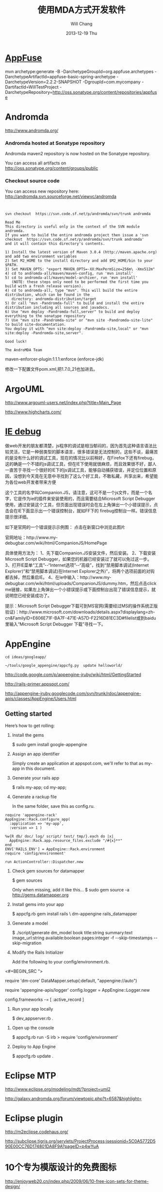 #+TITLE:       使用MDA方式开发软件
#+AUTHOR:      Will Chang
#+EMAIL:       changwei.cn@gmail.com
#+DATE:        2013-12-19 Thu
#+URI:         /wiki/html/html/mda
#+KEYWORDS:    mda
#+TAGS:        :mda:
#+LANGUAGE:    en
#+OPTIONS:     H:3 num:nil toc:nil \n:nil ::t |:t ^:nil -:nil f:t *:t <:t
#+DESCRIPTION: mda



* [[http://appfuse.org/display/APF/AppFuse+QuickStart+-+Chinese][AppFuse]]

mvn archetype:generate -B -DarchetypeGroupId=org.appfuse.archetypes -DarchetypeArtifactId=appfuse-basic-spring-archetype
-DarchetypeVersion=2.2.2-SNAPSHOT -DgroupId=com.mycompany -DartifactId=WillTestProject
-DarchetypeRepository=http://oss.sonatype.org/content/repositories/appfuse 
* Andromda 

  http://www.andromda.org/

*** Andromda hosted at Sonatype repository 

Andromda maven2 repository is now hosted on the Sonatype repository.

You can access all artifacts on http://oss.sonatype.org/content/groups/public

*** Checkout source code

You can access new repository here: http://andromda.svn.sourceforge.net/viewvc/andromda


#+BEGIN_SRC 


svn checkout  https://svn.code.sf.net/p/andromda/svn/trunk andromda

Read Me
This directory is useful only in the context of the SVN module andromda.
If you want to build the entire andromda project then issue a 'svn checkout  https://svn.code.sf.net/p/andromda/svn/trunk andromda'
and it will contain this directory's contents.

1) Install the latest version of Maven 3.0.4 (http://maven.apache.org) and add two environment variables
2) Set M2_HOME to the install directory and add $M2_HOME/bin to your $PATH.
3) Set MAVEN_OPTS: "export MAVEN_OPTS=-XX:MaxPermSize=256m\ -Xmx512m"
4) cd to andromda-all/maven/maven-config, run 'mvn install'
5) cd to andromda-all/maven/model-archiver, run 'mvn install'
   (NOTE: these steps only need to be performed the first time you build with a fresh release version).
4) cd to andromda-all, type "mvn". This will build the entire distribution, which can be found in the
   directory: andromda-distribution/target
5) Or call "mvn -Pandromda-full" to build and install the entire distribution including all sources and javadocs.
6) Use "mvn deploy -Pandromda-full,server" to build and deploy everything to the sonatype repository
7) Use "mvn site -Pandromda-site" or "mvn site -Pandromda-site-lite" to build site-documentation.
You deploy it with "mvn site:deploy -Pandromda-site,local" or "mvn site:deploy -Pandromda-site,server".

Good luck!

The AndroMDA Team
#+END_SRC



maven-enforcer-plugin:1.1.1:enforce (enforce-jdk) 

修改一下配置文件pom.xml,把1.7.0_21也加进去。

* ArgoUML

http://www.argouml-users.net/index.php?title=Main_Page



http://www.highcharts.com/

* [[http://www.cnitblog.com/yemoo/archive/2007/10/22/35190.html][IE debug]]

  做web开发的朋友都清楚，js程序的调试是相当郁闷的，因为首先这种语言语法比较灵活，它是一种弱类型的脚本语言，很多错误是无法控制的，这些不谈，最痛苦的是没有什么好的调试工具，现在的情况比以前稍好，在Firefox下还有firebug，这的确是一个不错的js调试工具，但在IE下使用就很麻烦，而且效果很不好，鄙人一直苦于寻找一个很好的IE下的js调试工具，能够自动捕获错误，并定位位置和原因，没想到今天竟在无意中寻找到了这么个好工具，不敢私藏，共享出来，希望能为各位web开发者带来方便

这个工具的名字叫Companion.JS，请注意，这可不是一个js文件，而是一个名字，它是作为ie的插件来安装使用的，而且需要结合Microsoft Script Debugger使用，通过安装这个工具，但页面出现错误时会在左上角弹出一个小错误提示，点击会在IE下面显示出一个错误控制台，就如FF下的 firebug控制台一样。错误信息提示很详细。

如下是官网的一个错误提示示例图：
点击在新窗口中浏览此图片

官网地址：http://www.my-debugbar.com/wiki/html/CompanionJS/HomePage

具体使用方法为：
1、先下载Companion.JS安装文件，然后安装。
2、下载安装Microsoft Script Debugger，如果您的机器已经安装过了就可以免过这一步。
3、打开IE菜单“工具”--“Internet选项”--“高级”，找到“禁用脚本调试(Internet Explorer)”和“禁用脚本调试(在Internet Explorer之外)”，将两个选项前面的对钩都去掉，然后重启IE。
4、在Ie中输入：http://www.my-debugbar.com/wiki/html/uploads/CompanionJS/dummy.htm，然后点击click me链接，如果左上角弹出一个小错误提示或下面控制台出现了错误信息提示，就说明您已经安装成功了。

提示：Microsoft Script Debugger下载可到MS官网(需要经过MS的操作系统正版验证)：http://www.microsoft.com/downloads/details.aspx?displaylang=zh-cn&FamilyID=E606E71F-BA7F-471E-A57D-F2216D81EC3D#filelist或到baidu里输入“Microsoft Script Debugger 下载”寻找一下。 

* AppEngine





#+BEGIN_SRC 
cd ideas/googleapp/

~/tools/google_appengine/appcfg.py  update helloworld/
#+END_SRC
http://code.google.com/p/appengine-jruby/wiki/html/GettingStarted 

http://rails-primer.appspot.com/

http://appengine-jruby.googlecode.com/svn/trunk/rdoc/appengine-apis/classes/AppEngine/Users.html

** Getting started
Here’s how to get rolling:

   1.
      Install the gems

      $ sudo gem install google-appengine

   2.
      Assign an app identifier

      Simply create an application at appspot.com,
      we'll refer to that as my-app in this document.
   3.
      Generate your rails app

      $ rails my-app; cd my-app;

   4.
      Generate a rackup file

      In the same folder, save this as config.ru.
#+BEGIN_SRC 
      require 'appengine-rack'
      AppEngine::Rack.configure_app(
        :application => 'my-app',
        :version => 1 )

      %w{R db/ doc/ log/ script/ test/ tmp/}.each do |x|
        AppEngine::Rack.app.resource_files.exclude "/#{x}**"
      end
      ENV['RAILS_ENV'] = AppEngine::Rack.environment
      require 'config/environment'

      run ActionController::Dispatcher.new
#+END_SRC
   5.
      Check gem sources for datamapper

      $ gem sources

      Only when missing, add it like this...
      $ sudo gem source -a http://gems.datamapper.org
   6.
      Install gems into your app

      $ appcfg.rb gem install rails \
        dm-appengine rails_datamapper

   7.
      Generate a model

      $ ./script/generate dm_model book         title:string summary:text image_url:string         available:boolean pages:integer         -f --skip-timestamps --skip-migration

   8.
      Modify the Rails Initializer

      Add the following to your config/environment.rb.
<#+BEGIN_SRC ">
      # Set DataMapper to use dm-appengine adapter
      require 'dm-core'
      DataMapper.setup(:default, "appengine://auto")

      # Set Logger from appengine-apis, all environments
      require 'appengine-apis/logger'
      config.logger = AppEngine::Logger.new

      # Skip frameworks you're not going to use.
      config.frameworks -= [ :active_record ]
#+END_SRC
   9.
      Run your app locally

      $ dev_appserver.rb .

  10.
      Open up the console

      $ appcfg.rb run -S irb
      > require 'config/environment'

  11.
      Deploy to App Engine

      $ appcfg.rb update .



* Eclipse MTP

http://www.eclipse.org/modeling/mdt/?project=uml2

http://galaxy.andromda.org/forum/viewtopic.php?t=6587&highlight=

* Eclipse plugin

http://m2eclipse.codehaus.org/

http://subclipse.tigris.org/servlets/ProjectProcess;jsessionid=5C0A5772D590E00CC76D174801DA8F9A?pageID=p4wYuA

* 10个专为模版设计的免费图标
http://enjoyweb20.cn/index.php/2009/06/10-free-icon-sets-for-theme-design/

* ArgoUML 

[[http://argopno.tigris.org/documentation/tutoriel/new_module.html][Making a new module for ArgoUML]]

* Create a module

Popup menu 

** pattern wizard 

Main class : ActionOpenPatternWizard

CoreFactory can create class and association 

* Installation 

 Download files from http://argouml-downloads.tigris.org/devrel.html

* Creating a Custom Stereotype
Just like create a attribute.

** 5.12.1. The TargetManager

Located in org.argouml.ui.targetmanager.

The purpose of the targetmanager is to have a central spot to manage the list of current targets.

The target of ArgoUML is the element currently selected by the user. This can either be a UML element (an Interface or a Class for example) but it can also be a diagram or anything that is shown on a diagram.

There can be multiple targets in case someone selected multiple items in the explorer or on the diagram. This can be done by shift-clicking or Ctrl-clicking items, or by drawing a box on the diagram around the items to select.

In case multiple targets are selected, the target manager will add each target to the beginning of the list of targets. This way, the first item of the list is the last selected item. Most functions in ArgoUML work on all selected items. However, a few (intentionally) only work on one target, such as the properties panels.

Thanks to the architecture of ArgoUML of Modelelements and Figs, one rule has been decided upon: The list of targets shall not contain any Fig that has an owner. Instead, the owner is enlisted.

The TargetManager is also the manager of the history of targets. Every time the user (or the program) selects a new target, this is recorded in the history. Via navigateBack and navigateForward, the user can browse through the history just like in an ordinary internet browser.

Via an event mechanism this manager makes sure that all objects interested in knowing whether the selection changed are notified.

The TargetManager does not depend on the org.argouml.ui package, nor any of its sub-packages. Hence, it can be used by all of these to modify the target, or get it.

In a discussion on the dev list, it has been decided that the TargetManager is GUI state, and hence shall be a part of the GUI subsystem, and should not be used anywhere outside the GUI subsystem. However, currently the TargetManager is used in other subsystems, e.g. the Project. Hence, this needs refactoring. 

** 5.1.2. Factories
*** 5.1.2.1. Create and Build

The factories contain in most cases a create method for each model element. Example: createClass resides in CoreFactory-interface.

Besides that, there are several build methods to build classes. The build methods have a signature like public Object buildMODELELEMENTNAME(params);.

Each build method is intended to follow the wellformedness rules as defined in the UML spec. The reason for having extra build methods, is that the model repository does not enforce the wellformedness rules even though, in some cases, non-well-formed UML can lead to non-well-formed XMI which leads to saving/loading issues and all kinds of illegal states of ArgoUML.

If you want to create an element you shall use the build or create methods in the factories. You are strongly advised to use a build method or, if there is none that suits your needs, to write a new one reusing the already existing build methods and utility methods in the helpers. The reason for this is that the event listeners for the newly created model element are setup correctly.
*** 5.1.2.2. Copy and DoCopy

The factories also contain methods that deal with copying modelelements. They are not supposed to be called directly from outside the model-subsystem, but only from the CopyHelper-implementation. The CopyHelper has one method that copies any modelelement into a new "location" (mostly a namespace). This method determines the type of element to copy, and then dispatches the call to the appropriate method of a Factory that is named in a similar way to copyClass.

The responsibility of the copyModelElement method is to create the new element (with createModelElement) and set the containment. Then, if necessary, sub-elements are to be created. E.g. the CoreFactoryMDRImpl. copyEnumeration method also creates EnumerationLiterals, with the createEnumerationLiteral method.

Then a next method is called to copy all the attributes from the old element to the newly created one: doCopyModelElement. This type of method shall only set attributes and lay associations, but not create any more elements.

The implementation of these copy related methods is far from complete. Only the CoreFactory already has the most important functions.
*** 5.1.2.3. Multi-threading

Question: Am I allowed to call the factories from any thread? Answer: The current checks are not written to allow for multiple threads so don't!
*** 5.1.3. Helpers

The helpers contain all utility methods for manipulating model elements. For example, they contain methods to get all model elements of a certain class out of the model (see getAllModelelementsOfKind in ModelManagementHelper).

To find a utility method you need to know where it is. As a rule of thumb, a utility method for some model element is defined in the helper that corresponds with the section in the UML specification. For example, all utility methods for manipulating classes are defined in CoreHelper.

There are a few exceptions to this rule, mainly if the utility method deals with two model elements that correspond to different sections in the UML specification. Then you have to look in both corresponding helpers and you will probably find what you are searching for.

Question: Am I allowed to call the helpers from any thread? Answer: The current checks are not written to allow for multiple threads so don't! 
* Andromda


https://andromda.svn.sourceforge.net/svnroot/andromda/trunk/


* Setup JBoss

** Start jboss

The following cmd will allow accessing jboss from remote machine.

#+BEGIN_SRC 
./run.sh -b 0.0.0.0 
#+END_SRC

The andromda's default setting is for HsqlDB, so we need not install
another database. We only need download the JBoss http://www.jboss.org 
Edit the Hsqldb configure file located at 

** Installation 

 - run *install.sh jboss* to install jboss
 - Set JBOSS_HOME variable : *sudo gedit /etc/environment*
 - Copy [[../etc/hsqldb-ds.xml]] to %JBoss_Home%\server\default\deploy\hsqldb-ds.xml
 - run the follow command to uninstall jboss.

This line will delete all files copied by the JEMS Installer:

#+BEGIN_SRC java -jar $JBOSS_HOME/Uninstaller/uninstaller.jar -c#+END_SRC


This line will delete the whole $JBOSS_HOME folder includeing all log files, deployed applications and anything else inside it:

#+BEGIN_SRC java -jar $JBOSS_HOME/Uninstaller/uninstaller.jar -c -f#+END_SRC


* Date 

org.apache.axis2.databinding.typemapping.SimpleTypeMapper.makeCalenda r(SimpleTypeMapper.java:318)

* Transaction 

http://galaxy.andromda.org/forum/viewtopic.php?t=2438

Jippiee, i found the solution and it is very elegant. If anybody have a similar Situation like mine (want to do a large amount of work on the backend and wants to have control about transaction boundaries) ... here is the HowTo:

1.) Make sure to have enabled Spring transactions when ejb enabled in your andromda.xml:
Code:

<#+BEGIN_SRC ">
<property name="enableSpringTransactionsWhenEjbsEnabled">true</property>
#+END_SRC

Notice that the defaultvalue of this namespace property is true, so you can omit this property.

2.) Use the following tagged values on the method(s) you want to have encapsuled in own transaction:

#+BEGIN_SRC 
@andromda.ejb.transaction.type = RequiresNew
@andromda.spring.transaction.type = PROPAGATION_REQUIRES_NEW
#+END_SRC
3.) Call the inner method by getting a Service Object from the generated ServiceLocator and call the method on this Service Object

example:

Code:

<#+BEGIN_SRC ">
// outer method which is doing the whole import fo thowsands of data records
protected NahImportStats handleImportAll(ImportParam params) throws Exception
    {
        ImportStats stats = new ImportStats();
        initializeStats(stats);

        // first get the records to process...large list
        List data = this.getImportDao().executeQuery(query_selectData);

        // process each data record in the large list for it's own
        // get a new reference of the Service class... this can be the same or
        // anothe service class as the current one
        ImportService srv = ServiceLocator.instance().getImportService();

        for(Iterator i = nahEinsaetze.iterator(); iCnt < 30 && i.hasNext();)
        {
            Map colAtts = (Map)i.next();
            try{
                boolean ret = srv.importOneRecord(colAtts);
                stats.setAnzOk(stats.getAnzOk() + 1);
                }
            catch(Exception e){
                stats.setAnzNok(stats.getAnzNok() + 1);
                }         
            stats.setAnzVerarbeitet(stats.getAnzVerarbeitet() + 1);
            }
        return stats;
    }

// inner method which is called to do the import of each data record
// entering the method a new transaction is created
// leaving the method regularly hibernate session is flushing and the transaction is committed
// leaving the method with an exception a rollback is performed
protected boolean handleImportOneRecord(final Map colAtts)
   {
        .... bla bla....
        ....do the importing stuff ....
        ... including create, remove, update your data in the database ...
        ... do NOT add any transactional stuff like flush hibernate session,....

        ... if you want to get the work in this method rolled back throw a exception...

        return true;
   }

#+END_SRC

LG
Michael


* Developing a Cartridge

 1. http://www.aliabdelaziz.org/Custom_Cartridge
 2. http://galaxy.andromda.org/docs/andromda-cartridges/developing.html

** Steps To Building Your Own Cartridge

   1. Write your andromda-cartridge.xml file.

** Cartridge Descriptor

Each cartridge descriptor must comply with the following XSD Schema .

** Writing templates for your cartridges

AndroMDA currently comes with multiple cartridges (i.e. BPM4Struts, Hibernate, EJB, etc.) if these cartridge don't fit your needs, you'll need to write your own and thats where understanding how to write cartridges comes into play.

The template scripting language

Apache's Velocity is the default Template Engine of AndroMDA, and for that we use the Velocity Template Language (VTL). You can find a reference of this language here .

The scripting object model

Different from AndroMDA 2.x, AndroMDA 3.x no longer places any model elements in a template context. You define the names of elements to make available to the template in your cartridge's andromda-cartridge.xml, like so:
<#+BEGIN_SRC ">
<template
path="templates/MetafacadeLogic.vsl"
outputPattern="$generatedFile"
outlet="facade-logics"
overwrite="true">
    <modelElements variable= "metafacade">
        <modelElement stereotype="metafacade"/>
    </modelElements>
</template>
                
#+END_SRC


*  MDA Introduction


** Mvn
*** Introduction

Maven, a Yiddish word meaning accumulator of knowledge , was originally started as an attempt to simplify the build processes in the Jakarta Turbine project. There were several projects each with their own Ant build files that were all slightly different and JARs were checked into CVS. We wanted a standard way to build the projects, a clear definition of what the project consisted of, an easy way to publish project information and a way to share JARs across several projects.

The result is a tool that can now be used for building and managing any Java-based project. We hope that we have created something that will make the day-to-day work of Java developers easier and generally help with the comprehension of any Java-based project.
*** Maven's Objectives

Maven's primary goal is to allow a developer to comprehend the complete state of a development effort in the shortest period of time. In order to attain this goal there are several areas of concern that Maven attempts to deal with:

    * Making the build process easy
    * Providing a uniform build system
    * Providing quality project information
    * Providing guidelines for best practices development
    * Allowing transparent migration to new features

http://maven.apache.org/


** Ruby

http://www.ruby-lang.org/en/

** Rails

http://www.rubyonrails.org/

** DSL 

http://www.martinfowler.com/dslwip/

** Velocity

http://velocity.apache.org/

 Velocity is a simple yet powerful Java-based template engine that
 renders data from plain Java objects to text, xml, email, SQL, Post
 Script, HTML etc. The template syntax and rendering engine are both
 easy to understand and quick to learn and implement.

#+BEGIN_SRC 

----------------------------------------------------------------------------------
--
--  Table Name:     ${table.getSchema()}.${table.getName()}
--  File Name:      ${table.getName()}.SQL
--  Author:         TODO
--  Date:
--
--  Abstract:
--
--
--  MAINTENANCE LOG
--  who  date        comment
--  ---  --------    ---------------------------------------------------------------
--  TODO             Initial Version
-----------------------------------------------------------------------------------
DROP TABLE ${table.getSchema()}.${table.getName()}
@

CREATE TABLE ${table.getSchema()}.${table.getName()}
(

#foreach($col in ${table.getColumns()})
    , ${col.getColumnDef()}
#end

)
    IN ${table.getSchema()}_DATA_01
    INDEX IN ${table.getSchema()}_INDX_01
@
--Primary Key
ALTER TABLE ${table.getSchema()}.${table.getName()}
    ADD     CONSTRAINT ${table.getName()}_PK
    PRIMARY KEY (
#foreach($col in $table.getCollumn())
    $col.getName(),
#end

    )
@

--Indexes
CREATE INDEX ${table.getSchema()}.${table.getName()}_I1
    ON ${table.getSchema()}.${table.getName()}(
#foreach($col in $table.getCollumn())
    $col.getName(),
#end
    )
@


-- Access privs
GRANT SELECT  ON ${table.getSchema()}.${table.getName()} TO GROUP WEB_GRP
@



#+END_SRC


** Difference between MDA and DSL

http://www.martinfowler.com/dslwip/MDDview.html


* J2EE User Management 

[[http://www.onjava.com/pub/a/onjava/2002/06/12/form.html][J2EE Form-based Authentication]]

[[../etc/form.html][J2EE Form-based Authentication]]


[[../etc/index.php.html][Integrating with Acegi Security System]]

[[http://galaxy.andromda.org/index.php?option=com_content&task=view&id=173&Itemid=89][Integrating with Acegi Security System ]]


* Profile

I did some experiment with profiles in argouml 0.25.5, I referenced profiles in andromda by adding these lines in andromda.xml :

Code:
#+BEGIN_SRC 
  <repositories>
    <repository name="netBeansMDR">
      <models>
        <model>
          <uri>${model.uri}</uri>
          <moduleSearchLocations>
            <location patterns="**/*.xml.zip">${settings.localRepository}/org/andromda/profiles/uml14</location>
            <location patterns="**/*.xmi">${project.basedir}/#+BEGIN_SRC >
          </moduleSearchLocations>
        </model>
      </models>
    </repository>
  </repositories>
#+END_SRC


* Create Project

** Generate 

#+BEGIN_SRC 

mvn org.andromda.maven.plugins:andromdapp-maven-plugin:3.3:generate


Please choose the type of application to generate [richclient, j2ee]
j2ee

Please enter the location in which your new application will be created (i.e. f:/java/development): 
/home/will/ideas/logistics/3.3

Please enter your first and last name (i.e. Chad Brandon): 
Will Chang

Which kind of modeling tool will you use? [uml1.4, uml2, emf-uml2]: 
uml1.4

Please enter the name of your J2EE project (i.e. Animal Quiz): 
New Logistics

Please enter an id for your J2EE project (i.e. animalquiz): 
logistics

Please enter a version for your project (i.e. 1.0-SNAPSHOT): 
0.2

Please enter the root package name for your J2EE project (i.e. org.andromda.samples.animalquiz): 
com.logistics

Would you like an EAR or standalone WAR? [ear, war]: 
ear

Please enter the type of transactional/persistence cartridge to use (enter 'none' if you don't want to use one) [hibernate, ejb, ejb3, spring, none]: 
ejb3

Please enter the database backend for the persistence layer [hypersonic, mysql, oracle, db2, informix, mssql, pointbase, postgres, sybase, sabdb, progress, derby]: 
hypersonic

Will your project need workflow engine capabilities? (it uses jBPM and Hibernate3)? [yes, no]: 
no

Will your project have a web user interface? [yes, no]: 
yes

Would you like your web user interface to use JSF or Struts? [jsf, struts]: 
struts

Would you like to be able to expose your services as web services? [yes, no]: 
yes

Would you like to use the JSR181 (webservice defined by annotations) EJB3 cartridge specific implementation? [yes, no]: 
yes
#+END_SRC

** compare mda folder to find what need to be updated or copy

** Copy core #+BEGIN_SRC 





* Mvn

 1. [[http://books.sonatype.com/maven-book/reference_zh/public-book.html][Maven权威指南]]

** Setup local repository

http://archiva.apache.org/docs/1.2.2/quick-start.html


http://blog.csdn.net/calvinxiu/archive/2007/07/28/1713323.aspx

http://www.jroller.com/sjivan/entry/using_maven_proxy_to_setup

Mirror :
http://public.www.planetmirror.com/pub/sf/a/ar/artifactory/?sort=date&order=asc

create JavaEE with maven 2. http://maven.apache.org/plugins/maven-archetype-plugin/examples/j2ee-simple.html


http://mojo.codehaus.org/was6-maven-plugin/examples/installing-ears.html

http://www.mvnrepository.com/artifact/org.apache.velocity/velocity

[[http://www.theserverside.com/tt/articles/article.tss?track=NL-461&ad=647742HOUSE&l=Introductiontom2eclipse&asrc=EM_NLN_4036411&uid=2715702][Introduction to m2eclipse]]

[[http://www.theserverside.com/tt/articles/article.tss?l=SettingUpMavenRepository][Setting up a Maven repository]]

http://maven.apache.org/

http://maven.apache.org/guides/getting-started/index.html

#+BEGIN_SRC 
        <dependency>
            <groupId>${pom.groupId}</groupId>
            <artifactId>quoteBase</artifactId>
            <version>${pom.version}</version>
            <scope>provided</scope>
        </dependency>

<dependency>
    <groupId>org.apache.velocity</groupId>
    <artifactId>velocity</artifactId>
    <version>1.5</version>
<scope>compile</scope>
</dependency> 





    <dependency>
      <groupId>junit</groupId>
      <artifactId>junit</artifactId>
      <version>3.8.1</version>
      <scope>test</scope>
    </dependency>
	<dependency>

#+END_SRC
* WAS 6


Maven 2 and WebSphere - automated build and deployment of J2EE applications
After long search on different solutions on automated building and deployment of J2EE applications with maven that can work for WebSphere few posts were found. Some of them (big thanks to Peter Pilgrim) cover ways to build EJB modules that could be 'understood' by websphere (that is build websphere specific stubs and skeletons). Some posts show how to configure maven (including maven-eclipse-plugin) so that maven could work with RAD-6 and vice versa.
All we have to do is put it all together, automate deployment of EAR (remember cargo plugin doesn't support websphere yet) to websphere and hook functional tests (using selenium) into the integration test phase.
So the project consists of an ejb, war, ear, functional testing and a parent modules, like this:

#+BEGIN_SRC 
     parent_project
                  |-ejb_module
                  |
                  |-war_module
                  |
                  |-ear_module
                  |
                  |-test_module

#+END_SRC


Looks like a complete set? Let's go through all the modules.





The EJB module.

The general problem is as it is well known the WebSphere requires generated stubs and skeletons packaged in ejb jar before the deployment which maven-ejb-plugin can't do. But IBM does offer java api to generate them via ant tasks. All we need to do is to 'silently' generate the server-specific files with ant tasks and repackage the ejb jar as a part of maven build cycle (usually generated by RAD during deployment in the IDE). In short this is how the pom may look like:
#+BEGIN_SRC 
    <project>
      <modelVersion>4.0.0</modelVersion>
      <groupId>your_group</ins></groupId>
      <artifactId>ejb_module</artifactId>
      <packaging>ejb</packaging>
      <name>ejb_module</name>
      <parent>
            <groupId>your_group</groupId>
            <artifactId>parent_project</artifactId>
            <version>0.1-SNAPSHOT</version>
      </parent>

      <dependencies>
            ...
            Your dependencies
            ...
            <dependency>
                <!-- provided by the container -->
                <groupId>websphere</groupId>
                <artifactId>j2ee</artifactId>
                <version>1.4</version>
                <scope>provided</scope>
            </dependency>
            <dependency>
                <!-- websphere specific dependency, available in own repository -->
                <groupId>websphere</groupId>
                <artifactId>ivjejb35</artifactId>
                <version>6</version>
                <scope>provided</scope>
            </dependency>
            <dependency>
                <!-- websphere specific dependency, available in own repository -->
                <groupId>websphere</groupId>
                <artifactId>webservices</artifactId>
                <version>6</version>
                <scope>provided</scope>
            </dependency>
            <dependency>
                <!-- websphere specific dependency, available in own repository -->
                <groupId>websphere</groupId>
                <artifactId>webservices</artifactId>
                <version>6</version>
                <scope>provided</scope>
            </dependency>
            <dependency>
                <!-- websphere specific dependency, available in own repository -->
                <groupId>websphere</groupId>
                <artifactId>ejbcontainer</artifactId>
                <version>6</version>
                <scope>provided</scope>
            </dependency>
            <dependency>
                <!-- websphere specific dependency, available in own repository -->
                <groupId>websphere</groupId>
                <artifactId>ejbcontainerImpl</artifactId>
                <version>6</version>
                <scope>provided</scope>
            </dependency>
            <dependency>
                <!-- websphere specific dependency, available in own repository -->
                <groupId>websphere</groupId>
                <artifactId>ecutils</artifactId>
                <version>6</version>
                <scope>provided</scope>
            </dependency>
            <dependency>
                <!-- websphere specific dependency, available in own repository -->
                <groupId>websphere</groupId>
                <artifactId>ras</artifactId>
                <version>6</version>
                <scope>provided</scope>
            </dependency>
            <dependency>
                <!-- websphere specific dependency, available in own repository -->
                <groupId>websphere</groupId>
                <artifactId>ejbportable</artifactId>
                <version>6</version>
                <scope>provided</scope>
            </dependency>
            <dependency>
                <!-- websphere specific dependency, available in own repository -->
                <groupId>websphere</groupId>
                <artifactId>utils</artifactId>
                <version>6</version>
            </dependency>
      </dependencies>

      <build>

            <finalName>${project.artifactId}</finalName>

            <!-- RAD-default source tree -->
            <sourceDirectory>ejbModule</sourceDirectory>
            <resources>
                <resource>
                    <directory>ejbModule</directory>
                    <excludes>
                        <exclude>**/*.java</exclude>
                        <exclude>**/CVS/**</exclude>
                    </excludes>
                </resource>
            </resources>


        <plugins>
            <plugin>
                <groupId>org.apache.maven.plugins</groupId>
                <artifactId>maven-ejb-plugin</artifactId>
                <configuration>
                    <ejbVersion>2.1</ejbVersion>
                    <generateClient>true</generateClient>
                   <clientExcludes>
                      <clientExclude>**/ejbserver/*EJB.class</clientExclude>
                   </clientExcludes>
                    <archive>
                        <manifest>
                             <!-- generate manifest file properly -->
                            <addClasspath>true</addClasspath>
                        </manifest>
                    </archive>
                </configuration>
            </plugin>

            <plugin>
                <!-- Configuration of RAD specific JRE containers -->
                <groupId>org.apache.maven.plugins</groupId>
                <artifactId>maven-eclipse-plugin</artifactId>
                <configuration>
                    <classpathContainers>
                        <!-- org.eclipse.jdt.launching.JRE_CONTAINER is included by default, add a j2ee container here -->
                        <classpathContainer>com.ibm.wtp.server.java.core.container/com.ibm.ws.ast.st.runtime.core.runtimeTarget.v60/was.base.v6</classpathContainer>
                    </classpathContainers>
                </configuration>
            </plugin>

            <!-- Maven Ant run plugin to run ejb-deploy automatically to simulate websphere's generation of stubs and skeletons -->
            <plugin>
                <artifactId>maven-antrun-plugin</artifactId>
                <executions>
                    <execution>
                        <phase>verify</phase>
                        <configuration>
                            <tasks>
                                <echo>was6.home: ${was6.home}</echo>

                                <!-- Default path to use for WAS test version (inside RAD), override this with -D parameter if needed -->
                                <property name="was6.home"
                                    value="c:/Program Files/IBM/Rational/SDP/6.0/runtimes/base_v6" />

                                <ant antfile="ejbdeploy.xml" inheritRefs="true" inheritAll="true">
                                    <property name="project.name" value="${project.name}"/>
                                    <property name="project.artifactId" value="${project.artifactId}"/>
                                    <property name="project.groupId" value="${project.groupId}"/>
                                    <property name="project.version" value="${project.version}"/>
                                    <property name="project.packaging" value="${project.packaging}"/>
                                    <property name="project.description" value="${project.description}"/>
                                    <property name="project.parent.name" value="${project.parent.name}"/>
                                    <property name="project.parent.artifactId" value="${project.parent.artifactId}"/>
                                    <property name="project.parent.groupId" value="${project.parent.groupId}"/>
                                    <property name="project.parent.version" value="${project.parent.version}"/>
                                    <property name="project.build.directory" value="${project.build.directory}"/>
                                  
                                           <!--
                                                This is to enable to override the was6.home by providing -Dwas6.home=<WAS home dir>.
                                                Use this to override the default path for the development environment (such as if you use standalone server
                                                and it has a different location than in the called ant file)
                                            -->
                                    <property name="was6.home" value="${was6.home}"/>
                                </ant>
                            </tasks>
                        </configuration>
                        <goals>
                            <goal>run</goal>
                        </goals>
                    </execution>
                </executions>
            </plugin>
        </plugins>

      </build>

    </project>

#+END_SRC

This pom is self explanatory for the most part (and I've tried to put some comments there as well). Text in bold is to be noticed, I will just stop on most important parts:


    * The header (down to dependencies) is pretty much clear I think, no magic here...


    * Dependencies. The dependencies I've put there is what I had to find out to resolve some vendor specific dependencies (which the project unfortunately already had). If your project already happened to have some WebSphere-specific dependencies that you would most likely need to define them too... I would recommend setting up an enterprise repository (for example Artifactory) as you won't find most of those those jar's on open source repositories (those jars can be found at websphere location, mostly under lib directory). Another recommendation is to start from no websphere dependencies in the list and start adding them only if you start having compile errors due to classes not being resolved. The reason behind adding those besides specifying the classpathContainer is that classpathContainer doesn't help when you compile under maven but only adds a classpath container entry in your .classpath file for compiling in RAD (we use RAD 6).


    * The next one is <finalName>${project.artifactId}</finalName>. The reason behind this is because module names in the vendor-specific deployment descriptors are based on RAD project names which means that having your project names having 0.1-SNAPSHOT (or whatever version you have) appended at the end is not very handy (you wont be able to release that easily). So we override the artifact name instead...

    * maven-ejb-plugin is there mostly to generate ejb jar manifest file properly (and to filter stuff for ejb the generated client).

    * maven-eclipse-plugin is configured to generate J2EE container in the .classpath which is needed for hot-deployment and compiling J2EE projects in RAD (for compiling in maven we have dependencies as described above).

    * And finally maven-antrun-plugin which is configured to kick in at verify phase which executes right before install phase. The maven-antrun-plugin is capable of executing ant scripts from maven at a specified time. To keep things a bit more clean we just call an external ant file from here







The WEB module.



This one is much easier, although with RAD-6 there are some 'tips&tricks'.

#+BEGIN_SRC 
    <project xmlns="http://maven.apache.org/POM/4.0.0" xmlns:xsi="http://www.w3.org/2001/XMLSchema-instance"
      xsi:schemaLocation="http://maven.apache.org/POM/4.0.0 http://maven.apache.org/maven-v4_0_0.xsd">
      <modelVersion>4.0.0</modelVersion>
      <groupId>your_group</groupId>
      <artifactId>web_module</artifactId>
      <packaging>war</packaging>
      <name>web_module</name>
     
          <parent>
            <groupId>your_group</groupId>
            <artifactId>parent_project</artifactId>
            <version>0.1-SNAPSHOT</version>
        </parent>
     
        <dependencies>
            ...
                Your dependencies
                ...
        </dependencies>
       
        <build>
            <finalName>${project.artifactId}</finalName>

            <!-- RAD-default source tree -->
            <sourceDirectory>${basedir}/JavaSource</sourceDirectory>

            <!--
                customizng resources location so that only needed files are archived in jar files
            -->
            <resources>
                <resource>
                    <directory>${basedir}/JavaSource</directory>
                    <excludes>
                        <exclude>**/*.java</exclude>
                        <exclude>**/*.class</exclude>
                    </excludes>
                </resource>
            </resources>
           
                <plugins>
                <plugin>
                    <groupId>org.apache.maven.plugins</groupId>
                    <artifactId>maven-war-plugin</artifactId>
                    <configuration>
                        <warSourceDirectory>${basedir}/#+BEGIN_SRC >
                    </configuration>
                </plugin>
            <!--
                customizing classes folder for RAD to pick it classes for hot deployment of exploded archive up - doesn't work with the default one (target)
            -->
                <plugin>
                    <groupId>org.apache.maven.plugins</groupId>
                    <artifactId>maven-eclipse-plugin</artifactId>
                    <configuration>
                        <buildOutputDirectory>${basedir}/#+BEGIN_SRC >
                        <!-- Customizing context root if needed -->
                        <warContextRoot>your_context_root</warContextRoot>
                        <additionalBuildcommands>
                            <!-- Needed by RAD in a typical web project -->
                            <buildcommand>com.ibm.etools.ctc.serviceprojectbuilder</buildcommand>
                        </additionalBuildcommands>
                        <!-- Configuration of RAD specific JRE containers -->
                        <classpathContainers>
                            <classpathContainer>com.ibm.wtp.server.java.core.container/com.ibm.ws.ast.st.runtime.core.runtimeTarget.v60/was.base.v6</classpathContainer>
                        </classpathContainers>
                    </configuration>
                </plugin>
            </plugins>
        </build>
       
    </project>

#+END_SRC

Let's go through it piece-by-piece... The beginning is pretty much standard for any web module. Don't forget to specify dependencies that are provided by the container in the same way as it is done in the ejb module, also don't forget to use excludes (and there are lots of exclusions for websphere!) or disable transitive dependencies alltogether.
The next interesting part is:

#+BEGIN_SRC 
    <finalName>${project.artifactId}</finalName>
#+END_SRC

Which is needed in order to keep consistency between the maven-generated artifacts and RAD-generated vendor specific deployment desciptors.

The following piece:
#+BEGIN_SRC     <sourceDirectory>${basedir}/JavaSource</sourceDirectory>#+END_SRC



is there to (still) allow to use default RAD source tree (however if you can afford moving whole source tree in your project or creating it from scratch I'd advice to use the maven default settings and not to use this one).

If we 'fall' for the above we would probably want to use the resource folder in 'RAD' way (that source with the resource files together):

<#+BEGIN_SRC ">
            <!--
                customizing resources location so that only needed files are archived in jar files
            -->
            <resources>
                <resource>
                    <directory>${basedir}/JavaSource</directory>
                    <excludes>
                        <exclude>**/*.java</exclude>
                        <exclude>**/*.class</exclude>
                    </excludes>
                </resource>
            </resources>

#+END_SRC
Source and compiled classes are excluded so they don't get in the resulting .war file.


For the current version of maven (2.0.7 at the time of writing) the webapp root dir should match the default one of maven (${basedir}/#+BEGIN_SRC :
<#+BEGIN_SRC ">
                <plugin>
                    <groupId>org.apache.maven.plugins</groupId>
                    <artifactId>maven-war-plugin</artifactId>
                    <configuration>
                        <warSourceDirectory>${basedir}/#+BEGIN_SRC >
                    </configuration>
                </plugin>


#+END_SRC
Keep in mind it needs to be in 'sync' with <buildOutputDirectory>...</buildOutputDirectory> (or better yet - make it a property in order not to repeat yourself - DRY). And here we go:

<#+BEGIN_SRC ">

            <!--
                customizing classes folder for RAD to pick it classes for hot deployment of exploded archive up - doesn't work with the default one (target)
            -->
                <plugin>
                    <groupId>org.apache.maven.plugins</groupId>
                    <artifactId>maven-eclipse-plugin</artifactId>
                    <configuration>
                        <buildOutputDirectory>${basedir}/#+BEGIN_SRC >
                        <!-- Customizing context root if needed -->
                        <warContextRoot>your_context_root</warContextRoot>
                        <additionalBuildcommands>
                            <!-- Needed by RAD in a typical web project -->
                            <buildcommand>com.ibm.etools.ctc.serviceprojectbuilder</buildcommand>
                        </additionalBuildcommands>
                        <!-- Configuration of RAD specific JRE containers -->
                        <classpathContainers>
                            <classpathContainer>com.ibm.wtp.server.java.core.container/com.ibm.ws.ast.st.runtime.core.runtimeTarget.v60/was.base.v6</classpathContainer>
                        </classpathContainers>
                    </configuration>
                </plugin>

#+END_SRC

Here, buildOutputDirectory points at the same tree branch as the warSourceDirectory.
warContextRoot is here just in case you want to customize the context root. com.ibm.etools.ctc.serviceprojectbuilder in additionalBuildcommands is needed because RAD usually generates it in .project file for eclipse for web-enabled projects. And of course the <classpathContainer/> which generates a reference required libraries for work in RAD (although you wouldn't need it if you use the enterprise repository with the vendor specific dependencies - just like in case with the ejb module).

This was the WEB project.



The EAR module.



There is really nothing special about it except this little configuration:


<#+BEGIN_SRC ">
        <build>
            <plugins>
                <plugin>
                    <groupId>org.apache.maven.plugins</groupId>
                    <artifactId>maven-ear-plugin</artifactId>
                    <configuration>
                        <modules> <!-- Configuring names of artifacts in EAR -->
                            <webModule>
                                <groupId>${project.groupId}</groupId>
                                <artifactId>web_module</artifactId>
                                <contextRoot>/your_context_root</contextRoot>
                                <bundleFileName>web_module.war</bundleFileName>
                            </webModule>
                            <ejbModule>
                                <groupId>${project.groupId}</groupId>
                                <artifactId>ejb_module</artifactId>
                                <bundleFileName>ejb_module.jar</bundleFileName>
                            </ejbModule>
                        </modules>
                        <earSourceDirectory>${basedir}</earSourceDirectory>
                        <earSourceIncludes>
                            **/ibmconfig/**
                        </earSourceIncludes>
                        <earSourceExcludes>**/target/**</earSourceExcludes>
                    </configuration>
                </plugin>
            </plugins>
        </build>

#+END_SRC


Here we have configuration of the application.xml where we have hardcoded (not nice but have to...) names of modules and the resulting artifacts that are packaged in the resulting ear (remember we have to have the same artifact names as the ones hardcoded in the IBM-specific deployment descriptors).
And then there is some extra configuration telling to include the vendor specific deployment descriptors (we would need to create them in RAD) and extra configuration not to include the target directory in the resulting EAR.



Functional tests module



Functional test module (a separate maven module) is responsible for automated deployment to websphere and running the functional tests on the deployed application by using selenium).

In general, enabling fully automated integration tests for a j2ee application under websphere in this case consists of two parts: enabling selenium (a lot of info on this can be found here) and automated deployment of the application EAR to WAS before the selenium tests kick-in. Because we don't have a cargo plug-in for WAS-6 ready yet we use the ant scripts from websphere and plug them into the maven build lifecycle.

In short, running selenium tests and automated deployment of the application EAR can be done in the following steps:


   1. Define selenium repository (or have your enterprise repository take care of that)

   2. Define dependencies to be able to run selenium

   3. Automatically start selenium server just before the integration-test phase

   4. Force Surefire plugin to run in integration-test phase and not in test phase (this is a dedicated integration test module and doesn't need to run the test phase).

   5. Prepare EAR for the deployment script

   6. Call websphere deployment scripts in pre-integration test phase to deploy the EAR we prepared

   7. Run the tests (Surefire plug-in)

   8. Call websphere deployment scripts in post-integration test phase to undeploy the EAR (cleanup)



Let's go through all the steps:


   1. Define selenium repository (or have your enterprise repository take care of that). We can define it either in our pom (see below) or let artifactory take care of that:

<#+BEGIN_SRC ">
              <repositories>
                  <repository>
                      <id>openqa</id>
                      <name>OpenQA Repository</name>
                      <url>http://maven.openqa.org</url>
                      <layout>default</layout>
                      <snapshots>
                          <enabled>false</enabled>
                      </snapshots>
                      <releases>
                          <enabled>true</enabled>
                      </releases>
                  </repository>
              </repositories>

#+END_SRC

   2. Define dependencies to be able to run selenium. This is also pretty straight forward:

<#+BEGIN_SRC ">
                  <dependency>
                      <groupId>junit</groupId>
                      <artifactId>junit</artifactId>
                      <version>3.8.1</version>
                      <scope>test</scope>
                  </dependency>
                  <dependency>
                      <groupId>org.openqa.selenium.client-drivers</groupId>
                      <artifactId>selenium-java-client-driver</artifactId>
                      <version>0.9.0</version>
                  </dependency>
                  <dependency>
                      <groupId>org.openqa.selenium.server</groupId>
                      <artifactId>selenium-server</artifactId>
                      <version>0.9.0</version>
                  </dependency>

#+END_SRC

      Here we have defined dependencies on JUnit in order to be run the selenium tests converted to JUnit, then we have client drivers to use the selenium client api in our JUnit tests and we have dependency on server which runs the selenium server to execute the tests.



   3. Automatically start selenium server just before the integration-test phase. This is defined in build/plugins section:

<#+BEGIN_SRC ">
                      <!-- Start the Selenium server -->
                      <plugin>
                          <groupId>org.codehaus.mojo</groupId>
                          <artifactId>selenium-maven-plugin</artifactId>
                          <executions>
                              <execution>
                                  <phase>pre-integration-test</phase>
                                  <goals>
                                      <goal>start-server</goal>
                                  </goals>
                                  <configuration>
                                      <background>true</background>
                                      <logOutput>true</logOutput>
                                      <multiWindow>true</multiWindow>
                                      <debug>true</debug>
                                  </configuration>
                              </execution>
                          </executions>
                      </plugin>

#+END_SRC

      Notice that it starts in pre-integration phase, that is just before the integration phase starts.


   4. Force Surefire plugin to run in integration-test phase and not in test phase. This belongs to build/plugins section as well:
<#+BEGIN_SRC ">

                      <!--
                  Forcing test phase in integration-test phase
                      -->
                      <plugin>
                          <groupId>org.apache.maven.plugins</groupId>
                          <artifactId>maven-surefire-plugin</artifactId>
                          <configuration>
                              <!-- Skip the normal tests, we'll run them in the integration-test phase -->
                              <skip>true</skip>
                          </configuration>
                          <executions>
                              <execution>
                                  <phase>integration-test</phase>
                                  <goals>
                                      <goal>test</goal>
                                  </goals>
                                  <configuration>
                          <skip>false</skip>
                                  </configuration>
                              </execution>
                          </executions>
                      </plugin>

#+END_SRC

      Notice the part with <skip>true</skip> - it tells maven to skip the test phase for this plugin otherwise test will fail because we haven't deployed the application yet. And then for the integration phase we enforce this plugin (also notice the part with <skip>false</skip> there)


   5. Prepare EAR for the deployment script. This is an interesting one... Because we don't have cargo plugin for WAS-6 that could seamlessly deploy the EAR to the server we need to prepare the EAR at a specific location so that 3rd party scripts could pickup the archive for deployment. This is how this can be done (also in the same build/plugins section):

<#+BEGIN_SRC ">
                      <plugin>
                          <!--
                              This goal allows us to get the EAR from the repository for deployment and install it locally
                          -->
                          <groupId>org.apache.maven.plugins</groupId>
                          <artifactId>maven-dependency-plugin</artifactId>
                          <executions>
                              <execution>
                                  <id>copy</id>
                                  <phase>package</phase>
                                  <goals>
                                      <goal>copy</goal>
                                  </goals>
                                  <configuration>
                                      <artifactItems>
                                          <artifactItem>
                                              <!-- same group -->
                                              <groupId>${project.groupId}</groupId>
                                              <artifactId>your_artifact_name</artifactId>
                                              <type>ear</type>
                                              <overWrite>true</overWrite>
                                              <destFileName>your_artifact_name.ear</destFileName>
                                          </artifactItem>
                                      </artifactItems>
                                      <outputDirectory>${project.build.directory}</outputDirectory>
                                      <overWriteReleases>true</overWriteReleases>
                                      <overWriteSnapshots>true</overWriteSnapshots>
                                  </configuration>
                              </execution>
                          </executions>
                      </plugin>


#+END_SRC
      The preparation of EAR for deployment is done by forcing the maven-dependency-plugin to copy resources (our EAR in this case) from local repository in package phase. Because the copying is done from the local repository we would need to use at least install (or later) phase in our parent module which would guarantee placement of our EAR in a local repository. The plugin takes the artifactId and type to identify the resource to copy, we also use the destFileName and outputDirectory to configure the final name and the location of the EAR. As a result of this configuration we get the archive we want to deploy in the target directory of this module.


   6. Call websphere deployment scripts in pre-integration test phase to deploy the EAR we prepared above to our websphere server (this can be both the websphere test environment integrated with the IDE or a dedicated server). Because we can't use cargo plugin we have to do something else - in this case we can use deployment scripts from websphere to deploy our artifacts. We configure both deploy and undeploy operations here. This is done with the help of maven antrun plugin by calling our ant scripts (they'll follow later):

<#+BEGIN_SRC ">

                      <!-- Maven Ant run plugin to run deploy the EAR automatically to WebSphere-->
                      <plugin>
                          <artifactId>maven-antrun-plugin</artifactId>
                          <executions>
                              <!--
                                  Deployment to the server
                              -->
                              <execution>
                                  <id>deployment</id>
                                  <phase>pre-integration-test</phase>
                                  <configuration>
                                      <tasks>
                                     
                                          <!-- default path to use for WAS test version (inside RAD), override this with -D parameter if needed -->
                                          <property name="was6.home"
                                              value="c:/Program Files/IBM/Rational/SDP/6.0/runtimes/base_v6" />
                                          <ant antfile="eardeploy.xml" inheritRefs="true" inheritAll="true">
                                              <property name="project.name" value="${project.name}"/>
                                              <property name="project.artifactId" value="${final.artifact.name}"/>
                                              <property name="project.groupId" value="${project.groupId}"/>
                                              <property name="project.version" value="${project.version}"/>
                                              <property name="project.packaging" value="${project.packaging}"/>
                                              <property name="project.description" value="${project.description}"/>
                                              <property name="project.parent.name" value="${project.parent.name}"/>
                                              <property name="project.parent.artifactId" value="${project.parent.artifactId}"/>
                                              <property name="project.parent.groupId" value="${project.parent.groupId}"/>
                                              <property name="project.parent.version" value="${project.parent.version}"/>
                                              <property name="project.build.directory" value="${project.build.directory}"/>
                                             
                                              <!--
                                                  This is to enable to override the was6.home by providing -Dwas6.home=<WAS home dir>.
                                                  Use this to override the default path for the development environment (such as if you use standalone server
                                                  and it has a different location than in the called ant file)
                                                  -->
                                              <property name="was6.home" value="${was6.home}"/>
                                              <!--
                                                  Override the user.install.root by providing -Duser.install.root=<WAS profile dir>.
                                                  Use this to override the default path for the development environment (such as if you use standalone server
                                                  and it has a different location than in the called ant file)
                                                  -->
                                              <property name="user.install.root" value="${user.install.root}"/>
                                          </ant>
                                      </tasks>
                                  </configuration>
                                  <goals>
                                      <goal>run</goal>
                                  </goals>
                              </execution>
                              <!--
                                  Undeploy from the server after the tests are done
                              -->
                              <execution>
                                  <id>undeployment</id>
                                  <phase>post-integration-test</phase>
                                  <configuration>
                                      <tasks>
                                              <ant antfile="eardeploy.xml" target="undeploy" inheritRefs="true" inheritAll="true">
                                              <property name="project.name" value="${project.name}"/>
                                              <property name="project.artifactId" value="${final.artifact.name}"/>
                                              <property name="project.groupId" value="${project.groupId}"/>
                                              <property name="project.version" value="${project.version}"/>
                                              <property name="project.packaging" value="${project.packaging}"/>
                                              <property name="project.description" value="${project.description}"/>
                                              <property name="project.parent.name" value="${project.parent.name}"/>
                                              <property name="project.parent.artifactId" value="${project.parent.artifactId}"/>
                                              <property name="project.parent.groupId" value="${project.parent.groupId}"/>
                                              <property name="project.parent.version" value="${project.parent.version}"/>
                                              <property name="project.build.directory" value="${project.build.directory}"/>
                                              </ant>
                                      </tasks>
                                  </configuration>
                                  <goals>
                                      <goal>run</goal>
                                  </goals>
                              </execution>
                          </executions>
                      </plugin>

#+END_SRC

      The deployment to the server is done in the pre-integration-test phase. Because maven runs goals in order that plugins are configured in build/plugins section we have the EAR file prepared for deployment properly.
      In the configuration section of antrun plugin we defined was6.homewhich points to default location of WAS for development environment but this can be easily overridden by using -Dwas6.home=<your WAS home> in the command line.
      We could put ant calls right here in the same place but it's better to separate ant from maven to get a 'cleaner' solution.
      Undeployment is performed by specifying second execution section and calling script that performs undeploy in post-integration-test phase which happens after the integration-test phase where our tests run. In this case it is the same script eardeploy.xml only a different target (undeploy). You can also notice we define properties such as project.artifactId inside the antcall target because antcall doesn't automatically passes all variables to the ant script from withiin the maven runtime environment (so we specify them explicitly).




      And of course the ant script that performs the deployment and undeployment. It's quite big but fortunately it's not dependent on file system and thus can be easily reused across projects 'as is':

#+BEGIN_SRC 
          <?xml version="1.0"?>
          <project name="was-deployment" default="deploy" basedir=".">
             
              <property file="deploy.properties" />
             
              <path id="was.classpath">
                  <fileset dir="${was6.home}/lib">
                      <include name="*.jar" />
                      <include name="wsanttasks.jar" />
                      <include name="webservices.jar" />
                      <include name="wsprofile.jar" />
                      <include name="j2ee.jar" />
                      <include name="ffdc.jar" />
                      <include name="wsdl4j.jar" />
                      <include name="bootstrap.jar" />
                      <include name="commons-logging-api.jar" />
                      <include name="commons-discovery.jar" />
                      <include name="ras.jar" />
                      <include name="wsexception.jar" />
                      <include name="emf.jar" />
                      <include name="classloader.jar" />
                  </fileset>
                  <fileset dir="${was6.home}/java/jre/lib">
                      <include name="xml.jar" />
                      <include name="ibmorb.jar" />
                      <include name="ibmorbapi.jar" />
                  </fileset>
              </path>

             
              <target name="init-tasks">
                  <taskdef name="wsInstallApp" classname="com.ibm.websphere.ant.tasks.InstallApplication">
                  </taskdef>
                  <taskdef name="wsUninstallApp" classname="com.ibm.websphere.ant.tasks.UninstallApplication">
                  </taskdef>
                  <taskdef name="wsStartApp" classname="com.ibm.websphere.ant.tasks.StartApplication">
                  </taskdef>
              </target>
             
              <target name="ws-exec">
                    <exec executable="${user.install.root}/bin/ws_ant.bat" failonerror="true">
                      <arg value="-f"/>
                      <arg value="eardeploy.xml"/> <!-- this is this own build file name but to be restarted with IBM implementation of ant -->
                      <arg value="-Dwas6.home=${was6.home}"/>
                      <arg value="${wasTarget}"/>
                      <arg value="-Dear.path=${ear.path}"/>
                      <arg value="-Dproject.artifactId=${project.artifactId}"/>
                  </exec>
              </target>


              <target name="deploy" description="Deploys EARs to the WAS">
                  <echo>
                      FYI

                      project.name=${project.name}
                      project.artifactId=${project.artifactId}
                      project.groupId=${project.groupId}
                      project.version=${project.version}
                      project.packaging=${project.packaging}
                      project.description=${project.description}

                      project.parent.name=${project.parent.name}
                      project.parent.artifactId=${project.parent.artifactId}
                      project.parent.groupId=${project.parent.groupId}
                      project.parent.version=${project.parent.version}
                     
                      ear.path=${ear.path}
                      was6.home=${was6.home}
                  </echo>
                 
                  <antcall target="ws-exec">
                        <param name="wasTarget" value="deploy-ear" />
                  </antcall>

              </target>
             
              <target name="undeploy" description="Undeploys the application fromthe server">
                  <antcall target="ws-exec">
                        <param name="wasTarget" value="undeploy-ear" />
                  </antcall>
              </target>
             
             
              <target name="deploy-ear" depends="init-tasks, undeploy-ear">
                  <echo>Deploying ear ${ear.path} to websphere via ws_ant</echo>
                  <echo>Host: ${host}, port: ${port}</echo>

                  <wsInstallApp wasHome="${was6.home}"
                      ear="${ear.path}"
                      options="-usedefaultbindings -verbose true"
                      conntype="SOAP"
                      host="${host}"
                      port="${port}"
                      />
                 
                  <antcall target="start-app" />

              </target>
             
              <target name="start-app">
                  <wsStartApp wasHome="${was6.home}"
                      application="${project.artifactId}"
                      conntype="SOAP"
                      host="${host}"
                      port="${port}"/>
              </target>
             
              <target name="undeploy-ear" depends="init-tasks" >
                  <wsUninstallApp wasHome="${was6.home}"
                      application="${project.artifactId}"
                      conntype="SOAP"
                      host="${host}"
                      port="${port}"/>
              </target>
          </project>

#+END_SRC

      This ant script uses ant tasks wsInstallApp, wsUninstallApp and wsStartApp provided by websphere. They are all needed to deploy (wsInstallApp target) the application and start it wsStartApp (separate action in webpshere) and then to undeploy the application (wsUninstallApp target). To protect this script from often changes we have was.classpath which provides classpath for those targets and deploy.properties file provides properties that you're likely to customize per application (or environment).
      Then we have a 'strange' ws-exec target which basically runs the same script again but this time passes it through ${user.install.root}/bin/ws_ant.bat which is an own implementation of ant from IBM. We do this mostly because those ant tasks we described require a lot of system and environment variables setup. And since this is a proprietary solution of IBM it's easier to let those scripts to do the initialization job and then return to our deploy.xml. We also pass the required properties (as command line arguments) through this script which in this case are:


          * eardeploy.xml - the same script to run (in command line this is usually "-f <script name>")
          * -Dwas6.home=${was6.home} - passing the location of websphere home dir location as system variable (as you can see it's used all across the script)
          * ${wasTarget} - the next ant target in this script to run
          * -Dear.path=${ear.path} - path of the ear file for deployment
          * -Dproject.artifactId=${project.artifactId} - name of the application for undeployment (I recommend to configure EAR name as artifact name with '.ear' extension appended - for example artifactId.ear, you can also see across the scripts that we have final artifact name defined which also serves this purpose)



      The rest is pretty straight forward, we have deploy target which calls IBM version of ant implementation which in turn calls deploy-ear which actually calls the corresponding ant task. The same is valid for undeploy target. With the exception that deploy-ear target includes call to start-app target which starts the application as soon as it is deployed (those operations are synchronous). In short for deployment we have the following workflow:

       deploy target --> ws_ant (WAS environment initialization) --> deploy-ear --> start_ear



      and for undeployment:

       undeploy target --> ws_ant (WAS environment initialization) --> undeploy-ear




      Another thing to notice is that deploy also includes call for undeployment - this is provided in case if integration tests failed (which cause all later maven phases including undeployment being aborted) so that next deployment operation cleans up before its own execution. In case if the application is not deployed the undeployment fails silently without aborting the whole workflow (unfortunately if deployment fails its also silent but then our integration test also will fail because there is no application to test :) ).

      And finally we have deploy-ear, start-app and undeploy-ear which call websphere tasks directly. We also have host and port configured in deploy.properties file:


          # server host name for deployment
          host=localhost
          # server port for deployment
          port=8880






One last side-note, if you want to have a source directory in generated RAD project when you run mvn eclipse:rad you woudl want to use packaging type jar (<packaging>jar</packaging>)




Parent module



This is the last module which serves as an orchestration assembly module for the whole application. It also defines a functional tests profile which allows developers to work on the application and build without invoking system integration tests (they can be slow depending on your application complexity). We can invoke the funstional test profile, for example, on our continuous integration server (continuum is used in this case). This a typical parent module with packaging type pom (<packaging>pom</packaging>). It has only two 'specific' for this whole task sections: the module and profile definition and compiler settings.

The module definition is pretty simple:
#+BEGIN_SRC 

        <modules>
            <module>ejb_module</module>
            <module>war_module</module>
            <module>ear_module</module>
        </modules>
        <!--
            Functional test, activation can be done by adding '-P functional-test' (no quotes) at the end of the command line e.g.:> mvn install -P functional-test
        -->
        <profiles>
            <profile>
                <id>functional-test</id>
                <activation>
                    <property>
                        <name>enableCiProfile</name>
                        <value>true</value>
                    </property>
                </activation>
                <modules>
                    <module>test_module</module>
                </modules>
            </profile>
        </profiles>

#+END_SRC

According to the configuration above the default execution of build wont include the building of functional (integration) tests module. If we want to include integration tests as part of our build we can append "-P functional-test" at the command line, e.g. mvn install -P functional-test. There are also other ways of triggering this profile.

And the last section of the parent module forces compiler to compile all java classes to java 1.4 compatible bytecode across all modules (because WAS-6 supports bytecode upto java 1.4):

#+BEGIN_SRC 
        <build>
            <plugins>
                <plugin>
                    <groupId>org.apache.maven.plugins</groupId>
                    <artifactId>maven-compiler-plugin</artifactId>
                    <configuration>
                        <source>1.4</source>
                        <target>1.4</target>
                    </configuration>
                </plugin>
            </plugins>
        </build>

#+END_SRC

Because all other modules declare this module as parent one they all use this setting so we don't have to specify it at every module that compiles java code.

Now, in order to generate RAD projects from our maven files we can use the following command:

mvn eclipse:rad

and maven eclipse plugin takes care of the rest. Now, to build the entire project we can invoke the following command:

mvn install -Duser.install.root="path to your WAS profile dir"



Where you can specify the path to your websphere profile dir which is needed to build stubs and sceletons for your EJBs (as specified in the EJB module section).
And finally, if we want to have a complete build including the integration tests that also deploy the application to the server we can issue the following command:

mvn install -P functional-test -Duser.install.root="path to your WAS profile dir"



This line looks pretty long so we can put in a command line script.


If there are any questions or constructive comments you are welcome to send them in! :)
Posted by Siarhei Dudzin at 3:41 PM
13 comments:

Anonymous said...

    Maybe http://mojo.codehaus.org/was6-maven-plugin can be of use for you?
    March 16, 2008 4:37 PM 
Siarhei Dudzin said...

    This definitely looks interesting! At the time of writing there were no plugins available.
    March 16, 2008 5:04 PM 
Anonymous said...

    it is really a great article.although i got this article after i was done with maven with same approach. i was thinking to document it,but i dont need to do so. it is more than enough. he has done a gre8 work. just gre8888888888888888
    May 8, 2008 10:37 AM 
Anonymous said...

    Would you include the ejbDeploy.xml code as well, as this is missing from your post.

    Thanx
    May 31, 2008 7:24 PM 
Siarhei Dudzin said...

    It is not missing, it is just before the "Parent module" section :)
    June 1, 2008 1:48 PM 
netslow said...

    Do you know is there any possibility to set automatic redeploy after server starts? Maybe there is an option to set auto redeploy after (for example) 60 seconds?
    July 3, 2008 6:33 AM 
Siarhei Dudzin said...

    You could try Hot deployment and dynamic reloading
    July 3, 2008 10:28 AM 
subhas said...

    I am very new in Maven world.I want to develop J2EE project(EJB,WEB) using RAD 6 and Maven.After generate the RAD related file when I import WebModule(in eclipse way , in eclipse works fine) into RAD I got some build error and it's not allowed to deploy because it's not part of valid j2ee project.So I tried to import Enterprise module and it's imported properly but war included into the EAR.So I can't change the code.
    Can any body give any clue how you are debug and fix in RAD of maven project.

    Subhas
    July 15, 2008 2:14 PM 
Siarhei Dudzin said...

    For rad use eclipse:rad and eclipse:rad-clean goals. Do *not* put WTP 2.0 property in maven-eclipse-plugin configuration.
    July 15, 2008 4:24 PM 
subhas said...

    Thank you very much for quick reply.I used maven eclipse plugin for create RAD specific .project and others file.As you describe I put the following entry in my pom.xml

    plugin
    groupId::org.apache.maven.plugins
    artifactId::maven-eclipse-plugin
    configuration:
    buildOutputDirectory :: ${basedir}/#+BEGIN_SRC 

    additionalBuildcommands
    buildcommand::com.ibm.etools.ctc.serviceprojectbuilder
    additionalBuildcommands

    classpathContainers
    classpathContainer::com.ibm.wtp.server.java.core.container/com.ibm.ws.ast.st.runtime.core.runtimeTarget.v60/was.base.v6

    classpathContainers
    configuration
    plugin


    But after creating the project related file When I tried to import into the RAD 6 it's not build properly , I got some popuup with not build properly ..


    Can you provide some details how you import this project(maven project) into RAD 6 workspace.I used import -> import from exting project -> select path -> FiNISH

    After build fail when I try to deploy into Test Server it's gave message like not valid J2EE project.
    July 15, 2008 6:11 PM 
Siarhei Dudzin said...

    This is exactly how I import the projects.

    If you use web services I recommend to use default RAD directory layout (it can't always deal 'customized' source and web folders).
    July 18, 2008 4:05 PM 
Dev_Chennai said...

    Hi,
    I want to install my project in Both WebSphere & Weblogic Servers.So I want to creat a server based maven build.Is it possible to create this.For example,If i want to build for WebSphere,I need ejbDeploy process & for Weblogic I don't need.Any one has any documents or ideas..?
    September 10, 2008 9:37 PM 
Dev_Chennai said...

    Hi,
    I want to install my project in Both WebSphere & Weblogic Servers.So I want to creat a server based maven build.Is it possible to create this.For example,If i want to build for WebSphere,I need ejbDeploy process & for Weblogic I don't need.Any one has any documents or ideas
    September 10, 2008 9:38 PM 

Post a Comment
Newer Post Older Post 


Ran mvn -Dmaven.test.skip  will skip test, this will speed the install process. 


remove xercer jars from ear file to avoid the cast exception. 

* Grails 1.1.1正式支持Google App Engine

http://www.infoq.com/cn/news/2009/05/grails-gae

* Check  box image

[[http://images.google.cn/images?as_q=checkbox&gbv=2&hl=zh-CN&newwindow=1&btnG=Google+%E6%90%9C%E7%B4%A2&as_epq=&as_oq=&as_eq=&imgtype=&imgsz=icon&imgw=16&imgh=16&as_filetype=&imgc=&as_sitesearch=&as_st=y][google
search]]


* add new template 

 1. update the file /home/will/newlogistics/mda/#+BEGIN_SRC 

<#+BEGIN_SRC ">
    <mapping>
        <from><![CDATA[<!-- cartridge-template merge-point -->]]></from>
        <to>
            <![CDATA[

   <template
        path="templates/bpm4struts/pages/crud/dojo.jsp.vsl"
        outputPattern="{0}/{1}dojo.jsp"
        outlet="pages"
        overwrite="true">
        <modelElements variable="manageable">
            <modelElement>
                <type name="org.andromda.cartridges.bpm4struts.metafacades.StrutsManageableEntity"/>
            </modelElement>
        </modelElements>
    </template>
            ]]>
        </to>
    </mapping>

#+END_SRC

 2. create file: /home/will/newlogistics/mda/#+BEGIN_SRC 


* SCHEMA names in persistent tables

http://galaxy.andromda.org/forum/viewtopic.php?t=1204

@andromda.persistence.table


* Install HsqlDB

 Install a database
The andromda's default setting is for HsqlDB, so we need not install another database. We only need download the JBoss http://www.jboss.org
Edit the Hsqldb configure file located at %JBoss_Home%\server\default\deploy\hsqldb-ds.xml
uncomment:
<#+BEGIN_SRC ">
<connection-url>jdbc:hsqldb:hsql://localhost:1701</connection-url>
#+END_SRC
comment :
<#+BEGIN_SRC 


uncomment
<#+BEGIN_SRC ">
 <mbean code="org.jboss.jdbc.HypersonicDatabase"
     name="jboss:service=Hypersonic">
     <attribute name="Port">1701</attribute>
     <attribute name="Silent">true</attribute>
     <attribute name="Database">default</attribute>
     <attribute name="Trace">false</attribute>
     <attribute name="No_system_exit">true</attribute>
   </mbean>

#+END_SRC


and
<#+BEGIN_SRC ">
<mbean code="org.jboss.jdbc.HypersonicDatabase"
     name="jboss:service=Hypersonic,database=localDB">
     <attribute name="Database">localDB</attribute>
     <attribute name="InProcessMode">true</attribute>
   </mbean>
#+END_SRC
OK, HsqlDB is ready to use.


* Customize web service

Using the following code to get the association. 

#+BEGIN_SRC 
<!--

## Generate the relation methods.
#foreach ($associationEnd in $service.associationEnds)
#set ($target = $associationEnd.otherEnd)
#if ($target.navigable)
    private $target.getterSetterTypeName $target.name;

    /**
     * Get the $target.name
$target.getDocumentation("     * ")
     */
    public $target.getterSetterTypeName ${target.getterName}()
    {
        return this.${target.name};
    }

## - always have as public, having read-only causes too many issues when attempting to
##   use in other cartridges
    /**
     * Sets the $target.name
     */
    public void ${target.setterName}($target.getterSetterTypeName $target.name)
    {
        this.${target.name} = ${target.name};
    }

#end
#end

-->

#+END_SRC


*  Javascript

* * delete cookie 
<#+BEGIN_SRC ">
<input type="submit" />

<input type ="Button" name="clear" value="Clear Cookies" onclick="deleteAllCookies();"/>
<div id="cookieinfo">
Here.
</div>
</form>
<script>
function deleteAllCookies() {
   	delete_cookie();
	
	show_cookie();
}



function delete_cookie (  ){
  	document.cookie = "stCookie=;expires=Thu, 01-Jan-70 00:00:01 GMT;path=/;domain=ibm.com";
  	document.cookie = "wbac=;expires=Thu, 01-Jan-70 00:00:01 GMT;path=/;domain=ibm.com";
	document.cookie = "wbac1=;expires=Thu, 01-Jan-70 00:00:01 GMT;path=/;domain=ibm.com";
	document.cookie = "JSESSIONID=;expires=Thu, 01-Jan-70 00:00:01 GMT;path=/";
}



function show_cookie(){
	var cookies = document.cookie.split(";");
    var str=""
    for (var i = 0; i < cookies.length; i++) {
        var cookie = cookies[i];
        str+=cookie+"<br>"
    }
	document.getElementById('cookieinfo').innerHTML = str;
}

	show_cookie();
</script>


</body>
#+END_SRC

** mydb2 online

http://docs.dojocampus.org/dojo/xhrPost?highlight=%28dojo\.xhrPost%29

<#+BEGIN_SRC ">
function moreParamsToUrl(){
	var params = {};
	var moreParams = document.getElementById("moreparams");
	if((moreParams != null) && (moreParams.value!="")) {
		//alert(moreParams.value);
		var paramsArray = moreParams.value.split('&');
		for( var i=0; i<paramsArray.length; i++ ){
			var param = paramsArray[i].split('=');
			params[param[0]] = param[1];
		}
	}
	//alert(dojo.toJson(params));
	return params;
}

function loadTreeFromUrl(nodeItem){
			var url = nodeItem.url.toString();
			var xhrArgs = {
			url: url,
			sync : false,
			postData : dojo.toJson(moreParamsToUrl()),
			headers: {"Content-Type": "application/json"},
			handleAs: "text",
			preventCache : true,
			load: function(data){
				try{
				//alert(data);
				var treeNodeID = getRequestParam(url,'nodeID');
				var treeNodes = dojo.fromJson(data);
				if( !treeNodes.nodes.length ){
					treeNodes.nodes.push({id:'',desc:treeNodes.messages['No.Result.Msg'],loaded:true});
				}
				
				if( !treeNodeID.length ){
					var treeName = unescape(getRequestParam(url,'treeName'));
					if("ProdTypePartTree"==treeName){
						url += '&nodeID=0';
					}
					var items = handleNode(treeNodes.nodes,'0',url);		
					createTree(treeName,items);
					dojo.connect(tree, "_onExpandoClick", function(message){
							asyncLoadNodesData(message);
					});
					if(unescape(getRequestParam(addMoreParamsToUrl(url),'dataRetrievalType'))!='browse'){
						dojo.byId('switch_collapse_expand').style.display = "";
					}
					return;
				}
				var childItems = handleNode(treeNodes.nodes,nodeItem.nodeId,url);	
				//alert(dojo.toJson(childItems));
				for( var i in childItems ){
					tree.store.newItem(childItems[i],{parent: nodeItem, attribute:"children"});
				}
				expand_all(tree._itemNodeMap[tree.model.getIdentity(nodeItem)]);
				}catch(e){
					alert(e.message);
				}
			},
			error: function(error){
				tree.store.setValue(nodeItem, "loaded",false);
				alert(error);
			},
			handle : function(resultContent){
				tree._itemNodeMap[tree.model.getIdentity(nodeItem)].unmarkProcessing();
			}
		}
		var deferred = dojo.xhrPost(xhrArgs);
}
#+END_SRC

* [[http://www.cnblogs.com/leadzen/archive/2008/09/07/1285764.html][JavaScript判断浏览器类型及版本]]
#+BEGIN_SRC 
    <script type="text/javascript">
        var Sys = {};
        var ua = navigator.userAgent.toLowerCase();
        window.ActiveXObject ? Sys.ie = ua.match(/msie ([\d.]+)/)[1] :
        document.getBoxObjectFor ? Sys.firefox = ua.match(/firefox\/([\d.]+)/)[1] :
        window.MessageEvent && !document.getBoxObjectFor ? Sys.chrome = ua.match(/chrome\/([\d.]+)/)[1] :
        window.opera ? Sys.opera = ua.match(/opera.([\d.]+)/)[1] :
        window.openDatabase ? Sys.safari = ua.match(/version\/([\d.]+)/)[1] : 0;
        
        //以下进行测试
        if(Sys.ie) document.write('IE: '+Sys.ie);
        if(Sys.firefox) document.write('Firefox: '+Sys.firefox);
        if(Sys.chrome) document.write('Chrome: '+Sys.chrome);
        if(Sys.opera) document.write('Opera: '+Sys.opera);
        if(Sys.safari) document.write('Safari: '+Sys.safari);
    </script>
#+END_SRC

** Popup Calendar used in DSW

http://www.dynarch.com/static/jscalendar-1.0/simple-1.html

#+BEGIN_SRC 

<p><b>Hidden field, display area.</b> Very much like the previous
examples,
but we now disable some dates (all weekends, that is, Saturdays and
Sundays).</p>

<form action="#" method="get" style="visibility: hidden;">
<input name="date" id="f_date_f" type="hidden">
</form>

<p>Your birthday:
   <span style="background-color: rgb(255, 255, 136); cursor:
default;" onmouseover="this.style.backgroundColor='#ff0';"
onmouseout="this.style.backgroundColor='#ff8';" id="show_f">Click to
open date selector</span>.</p>

<script type="text/javascript">
    Calendar.setup({
            inputField     :    "f_date_f",     // id of the input field
	            ifFormat       :    "%Y/%d/%m",     // format of
the input field (even if hidden, this format will be honored)
        displayArea    :    "show_f",       // ID of the span where
the date is to be shown
        daFormat       :    "%A, %B %d, %Y",// format of the displayed
date
        align          :    "Tl",           // alignment (defaults to
"Bl")
        dateStatusFunc :    function (date) { // disable weekend days
(Saturdays == 6 and Subdays == 0)
                              return (date.getDay() == 6 ||
date.getDay() == 0) ? true : false;
                            }
			        });
				</script>
				
#+END_SRC				



** Javascript debugger
Just started using [[http://www.billyreisinger.com/jash/][Jash]] for debugging my JavaScript.  It is a
JavaScript shell that you can dynamically startup and directly execute
JavaScript functions within another webpage.  So when I am developing,
I can try out new JavaScript or execute debug statements right in the
page without having to edit server side code or reload.  Very easy to
use, zero install, very impressive tool. 

** REX

 3）match  得到查询数组
#+BEGIN_SRC 
       var data = "123123,213,12312,312,3,Cat,cat,dsfsdfs,";
       var reCat = /cat/gi;
       var arrMactches = data.match(reCat)

       for (var i=0;i < arrMactches.length ; i++)
       {
            alert(arrMactches[i]);   //Cat  cat
       }
#+END_SRC


**  Dojo

https://bespin.mozilla.com/

http://dev.aol.com/dojo

*** build

 build.sh profile=standard action=release

 in the jsp, include the dojo.js and mydojo.js in the release folder. Then you need not "require the dojo package"

*** [[http://sitepen.com/labs/guides/?guide=DojoQuickStart][Getting the Code]]

Download the newest released version of the Dojo Toolkit from: http://download.dojotoolkit.org/current-stable/ 

*** Manual 

[[http://docs.dojocampus.org/manual][dojo manual]]

*** i18n

[[http://www.dojotoolkit.org/book/book-dojo/part-1-life-dojo-dojo-and-dijit-application-examples/example-1-why-doesnt-anyone-fi-0][Internationalization (i18n)]]
[[http://www.dojotoolkit.org/book/dojo-book-0-9/part-3-programmatic-dijit-and-dojo/i18n/encoding-considerations][Encoding considerations]]

This is the sample /home/will/logic.war/demo/JavaScriptSOAPClient_demo/test_grid.html

dojo.query http://redesign.dojotoolkit.org/jsdoc/dojo/HEAD/dojo.query

*** Test page

http://125.96.95.6:8080/logic/cost/wlCostCrud.html

http://125.96.95.6:8080/logic/cost/wlCostCrud.html


*** Internationalization (i18n)  javascript partprice.js

[[Notes://D01DBL35/8525721300181EEE/477C010BD75EC87C85256A2D006A582E/52B949983525B8B3852575530024AEDE]]


There are two options to move the display text from js file to properties file :


Here is the reference for dojo.i18n http://www.dojotoolkit.org/book/book-dojo/part-1-life-dojo-dojo-and-dijit-application-examples/example-1-why-doesnt-anyone-fi-0.

Below is the instruction to update pratprice.js file.

To use dojo.i18n, we need create some "javascript properties" files. 



The partpricemsg.js files(in the picture above) are  "javascript properties" files. They are put in different folders according to the locale.

{

no_future_maint_start_date: "Start date of this part cannot be in the future.",
earlier_than_current_date:"Start date may not be earlier than current date.Please update the start date."


}

Update partprice.js
dojo.require("dojo.i18n");
dojo.registerModulePath("quote.web", "../../");
dojo.requireLocalization("quote.web","partpricemsg");
var i18nStr = dojo.i18n.getLocalization("quote.web", "partpricemsg");

....

function validateDates(isFTL,startDateYear,startDateMonth,startDateDay,endDateYear,
                          endDateMonth,endDateDay, backDatingAllowed, isLicencePart,
                          stdStartDate, stdEndDate, pastYearLimit, currentYear, currentMonth, currentDay) {
 //check whether start date/end date is earlier than today
 var today = getDate(currentYear, currentMonth, currentDay);
 var startDate = getDate(startDateYear, startDateMonth-1, startDateDay);
 var endDate = getDate(endDateYear, endDateMonth-1, endDateDay);

 //special trade for licence part, because it's start date should never be in the future
 if(isLicencePart && (startDate > today)){
  //alert("Start date of this part cannot be in the future.");
  alert(i18nStr["no_future_maint_start_date"]);
      return false;
 }
Update JSPs files
We need include the dojo.js file and set the value of locale.
<script  language="javascript"  type="text/javascript" 
   djConfig="parseOnLoad:true, isDebug: false, locale: 'en'" 
   #+BEGIN_SRC ">
</script>







Below is the instruction to update pratprice.js file.

Rname partprice.js to partprice.jsp

In order to use jade tags, we need rname partprice.js to partprice.jsp.
<%@ taglib uri="/jadetags.tld" prefix="jade"%>
// partprice.js

....

function validateDates(isFTL,startDateYear,startDateMonth,startDateDay,endDateYear,
                          endDateMonth,endDateDay, backDatingAllowed, isLicencePart,
                          stdStartDate, stdEndDate, pastYearLimit, currentYear, currentMonth, currentDay) {
 //check whether start date/end date is earlier than today
 var today = getDate(currentYear, currentMonth, currentDay);
 var startDate = getDate(startDateYear, startDateMonth-1, startDateDay);
 var endDate = getDate(endDateYear, endDateMonth-1, endDateDay);

 //special trade for licence part, because it's start date should never be in the future
 if(isLicencePart && (startDate > today)){
  alert("<jade:i18nContext key="no_future_maint_start_date" basename="appl.i18n.partprice" />");
      return false;
 }

....

Update JSPs
 <script language="javascript" type="text/javascript" #+BEGIN_SRC >




3) Discussion pros and cons

Options ||	Pros	|| Cons
1) Using dojo.i18n | 	It is an elegant way. | 	 	Dojo is not bug free. Using dojo.i18n may introduce some bugs which we can
not fix. 		We need efforts to synchronizing "java properties" and "javascript properties".
2) Using jade i18n tag | 	Use the same java properties. 	We are familiar with jade tags. |	It is not an elegant way.


** Dialog


* EasyMDA 3.4

**  papyrus

  Indigo (3.7)

 http://download.eclipse.org/modeling/mdt/papyrus/updates/releases/indigo

  http://www.eclipse.org/downloads/

  [[http://www.andromda.org/andromda-documentation/getting-started-java/resources/uml-tools/papyrus/install.html][Papyrus Insallation]]

Follow the instructions below to install Papyrus.

Documentation is on the Papyrus site http://www.eclipse.org/modeling/mdt/papyrus
Add the update site for Papyrus to Eclipse as specified in http://www.eclipse.org/modeling/mdt/papyrus/updates/index.php Install Papyrus from Eclipse by Help -> Install New Software...
After generating the starter project with the EMF-UML2 modeling option. This creates the project .uml and profile.uml files in the mda\#+BEGIN_SRC .
Import the starter .uml model into Papyrus to create a papyrus 'diagram', following the instructions at http://wiki.eclipse.org/Papyrus_User_Guide#Create_a_diagram_from_an_existing_uml_file Create a diagram from an existing uml file (New -> Initialize Papyrus Diagram).

** UML 2

 http://www.eclipse.org/modeling/mdt/downloads/?project=uml2

*** Install steps

  1. http://download.eclipse.org/e4/sdk/drops/R-4.1-201106201631/index.php
  2. Update manager
    - http://download.eclipse.org/modeling/mdt/updates/releases/
    - http://download.eclipse.org/modeling/emf/updates/releases/
    - http://download.eclipse.org/modeling/mdt/uml2tools/updates/interim/

** Get started

1) edit /etc/envirment to add m2_repo

  http://www.andromda.org/docs/andromda-documentation/getting-started-java/env-setup.html

2)  mvn archetype:create -DgroupId=testapp -DartifactId=testapp

    cd testapp

3) Edit pom.xml in this directory to add the following content: 

<#+BEGIN_SRC ">

<repositories>
    <repository>
        <id>sonatype</id>
        <name>Sonatype Repository</name>
        <url>http://oss.sonatype.org/content/groups/public</url>
       <snapshots>
          <enabled>true</enabled>
       </snapshots>
    </repository>
    <repository>
        <id>jboss</id>
        <name>JBoss Repository</name>
        <url>http://repository.jboss.org/nexus/content/groups/public-jboss/</url>
    </repository>
  </repositories>
  <pluginRepositories>
    <pluginRepository>
        <id>sonatype</id>
        <name>Sonatype Repository</name>
        <url>http://oss.sonatype.org/content/groups/public</url>
       <snapshots>
          <enabled>true</enabled>
       </snapshots>
    </pluginRepository>
  </pluginRepositories>
<build>
    <defaultGoal>compile</defaultGoal>
    <plugins>
        <plugin>
            <groupId>org.andromda.maven.plugins</groupId>
            <artifactId>andromdapp-maven-plugin</artifactId>
            <version>3.5-SNAPSHOT</version>
        </plugin>
    </plugins>
</build>
#+END_SRC


4) mvn org.andromda.maven.plugins:andromdapp-maven-plugin:3.5-SNAPSHOT:generate

#+BEGIN_SRC 

INFO  [AndroMDA] discovered andromdapp type --> 'j2ee'
INFO  [AndroMDA] discovered andromdapp type --> 'richclient'

Please choose the type of application to generate [j2ee, richclient]
j2ee

Please enter the parent directory of your new application directory (i.e. C:/Workspaces): 
/home/will/ideas/easymda3.5

Please enter your first and last name (i.e. Chad Brandon): 
Will Chang

Which kind of modeling tool will you use?
(uml1.4 or uml2 for .xml.zip/.xml/.xmi/.zargo files,
emf-uml22 for .uml files, rsm7 for .emx files) [uml1.4, uml2, emf-uml22, rsm7]: 
emf-uml22

Please enter the name (maven project description) of your J2EE project (i.e. Animal Quiz): 
easymda

Please enter an id (maven artifactId) for your J2EE project (i.e. animalquiz): 
easymda

Please enter a version for your project (i.e. 1.0-SNAPSHOT): 


Please enter a version for your project (i.e. 1.0-SNAPSHOT): 
1.0-SNAPSHOT

Please enter the root package name (maven groupId) for your J2EE project (i.e. org.andromda.samples.animalquiz): 
com.standino

Would you like an EAR or standalone WAR? [ear, war]: 
ear

Please enter the type of transactional/persistence cartridge to use (enter 'none' if you don't want to use one) [hibernate, ejb, ejb3, spring, none]: 
spring

Please enter the programming language to be used in service and dao implementations [java, groovy]: 
java

Please enter the database backend for the persistence layer [h2, hypersonic, mysql, oracle, db2, informix, mssql, pointbase, postgres, sybase, sabdb, progress, derby, javadb]: 
db2

Will your project need workflow engine capabilities? (it uses jBPM and Hibernate3)? [yes, no]: 
yes

Will your project have a web user interface? [yes, no]: 
yes

Would you like your web user interface to use JSF or Struts? [jsf, struts]: 
jsf

Would you like a standalone or portlet JSF application (Note: Liferay is the only currently supported portlet container)? [standalone, portlet]: 
standalone

Would you like to be able to expose your services as web services? [yes, no]: 
yes

Would you like to use Axis, XFire, CXF, or Sun's Jax-WS as your SOAP Stack? [axis, xfire, cxf, jaxws]: 
jaxws

Would you like to use the embedded Jetty web server (Maven plugin)? [yes, no]: 
yes

#+END_SRC


* Working timetracker

 http://forum.andromda.org/viewtopic.php?f=9&t=7088&p=29982&hilit=papyrus#p29982


* Struts 2与Dojo

http://www.blogjava.net/max/archive/2007/06/12/123682.html


* KissMDA

https://github.com/crowdcode-de/kissmda


mvn archetype:generate    -DarchetypeGroupId=de.crowdcode.kissmda.maven   -DarchetypeArtifactId=kissmda-maven-app-archetype
-DarchetypeVersion=1.0.0   -DgroupId="com.mytest"   -DartifactId="mytestapp"  -DprojectName="mytestapp"
-DprojectDescription="This is my first project with KissMDA"


* RTC plugin Restful web service 


** Env and tool setup

wget -c http://mirror.bit.edu.cn/eclipse/modeling/mdt/papyrus/downloads/drops/0.10.1/S201308210442/Papyrus-Update-0.10.1RC1.zip &



安装 eclipse mvn 插件 

Latest m2e release (recommended)
http://download.eclipse.org/technology/m2e/releases

SVN 插件更新站点

http://download.eclipse.org/technology/subversive/1.1/update-site/

UML tool 

http://argouml-users.net/index.php?title=AndroMDA


** Create project 

mvn org.andromda.maven.plugins:andromdapp-maven-plugin:3.4:generate

/home/will/ideas/RTCPlugin

#+BEGIN_SRC 

will@will RTCPlugin$ mvn org.andromda.maven.plugins:andromdapp-maven-plugin:3.4:generate
[INFO] Scanning for projects...
[INFO]                                                                         
[INFO] ------------------------------------------------------------------------
[INFO] Building Maven Stub Project (No POM) 1
[INFO] ------------------------------------------------------------------------
[INFO] 
[INFO] --- andromdapp-maven-plugin:3.4:generate (default-cli) @ standalone-pom ---
INFO  [AndroMDA] discovered andromdapp type --> 'j2ee'
INFO  [AndroMDA] discovered andromdapp type --> 'richclient'

Please choose the type of application to generate [j2ee, richclient]
j2ee

Please enter the parent directory of your new application directory (i.e. C:/Workspaces): 
/home/will/ideas/RTCPlugin

Please enter your first and last name (i.e. Chad Brandon): 
Will Chang

Which kind of modeling tool will you use?
(uml1.4 or uml2 for .xml.zip/.xml/.xmi/.zargo files,
emf-uml22 for .uml files, rsm7 for .emx files) [uml1.4, uml2, emf-uml22, rsm7]: 
uml1.4

Please enter the name (maven project description) of your J2EE project (i.e. Animal Quiz): 
RTC plugin Restful web service 

Please enter an id (maven artifactId) for your J2EE project (i.e. animalquiz): 
rtcpluginrestfulws

Please enter a version for your project (i.e. 1.0-SNAPSHOT): 


Please enter a version for your project (i.e. 1.0-SNAPSHOT): 
1.0-SNAPSHOT

Please enter the root package name (maven groupId) for your J2EE project (i.e. org.andromda.samples.animalquiz): 
com.ibm.dsw.rtc.plugin.rest

Would you like an EAR or standalone WAR? [ear, war]: 
ear

Please enter the type of transactional/persistence cartridge to use (enter 'none' if you don't want to use one) [hibernate, ejb, ejb3, spring, none]: 
spring

Please enter the programming language to be used in service and dao implementations [java, groovy]: 
java

Please enter the database backend for the persistence layer [h2, hypersonic, mysql, oracle, db2, informix, mssql, pointbase, postgres, sybase, sabdb, progress, derby, javadb]: 
h2

Will your project need workflow engine capabilities? (it uses jBPM and Hibernate3)? [yes, no]: 
no

Will your project have a web user interface? [yes, no]: 
yes

Would you like your web user interface to use JSF or Struts? [jsf, struts]: 
struts

Would you like to be able to expose your services as web services? [yes, no]: 
yes

Would you like to use Axis, XFire, CXF, or Sun's Jax-WS as your SOAP Stack? [axis, xfire, cxf, jaxws]: 
cxf

What is your JAX-WS REST provider/consumer media type?
(none for JAX-WS only, xml for JAX-RS only, or appxml, json, atom, plain, multipart, fastinfoset, yaml) [none, xml, appxml, json, atom, plain, fastinfoset, yaml, multipart]: 
json

Would you like to use the embedded Jetty web server (Maven plugin)? [yes, no]: 
no
-----

#+END_SRC


修改app/pom.xml 设置jboos7新的部署目录 ${jboss.home}/standalone/deployments/


需要找到一种方式来编辑uml,最好是可以使用eclipse papyrus. 现在需要使用3.5来试一试。




